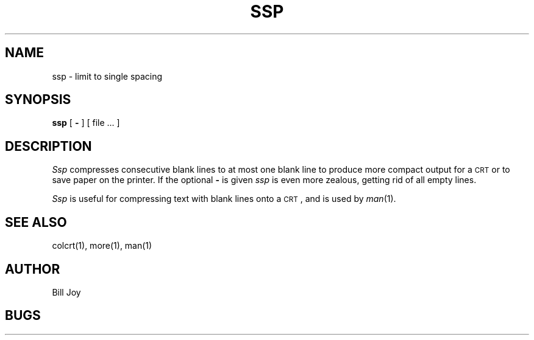 .TH SSP 1 2/24/79
.UC
.SH NAME
ssp \- limit to single spacing
.SH SYNOPSIS
.B ssp
[
.B \-
] [
file ...
]
.SH DESCRIPTION
.I Ssp
compresses consecutive blank lines to at most one blank line to produce
more compact output for a \s-2CRT\s0 or to save paper on the printer.
If the optional
.B \-
is given
.I ssp
is even more zealous, getting rid of all empty lines.
.PP
.I Ssp
is useful for compressing text with blank lines onto a \s-2CRT\s0,
and is used by
.IR  man (1).
.SH SEE\ ALSO
colcrt(1), more(1), man(1)
.SH AUTHOR
Bill Joy
.SH BUGS
